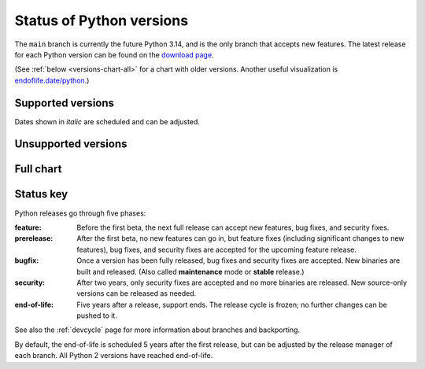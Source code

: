 .. _versions:
.. _branchstatus:

=========================
Status of Python versions
=========================

The ``main`` branch is currently the future Python 3.14, and is the only
branch that accepts new features.  The latest release for each Python
version can be found on the `download page <https://www.python.org/downloads/>`_.


.. raw:: html
   :file: include/release-cycle.svg

(See :ref:`below <versions-chart-all>` for a chart with older versions.
Another useful visualization is `endoflife.date/python <https://endoflife.date/python>`_.)


Supported versions
==================

Dates shown in *italic* are scheduled and can be adjusted.

.. csv-table::
   :header-rows: 1
   :width: 100%
   :file: include/branches.csv

.. Remember to update main branch in the paragraph above too


Unsupported versions
====================

.. csv-table::
   :header-rows: 1
   :width: 100%
   :file: include/end-of-life.csv


.. _versions-chart-all:

Full chart
==========

.. raw:: html
   :file: include/release-cycle-all.svg


Status key
==========

Python releases go through five phases:

:feature: Before the first beta, the next full release can accept new features,
   bug fixes, and security fixes.

:prerelease: After the first beta, no new features can go in, but feature fixes
   (including significant changes to new features), bug fixes, and security fixes
   are accepted for the upcoming feature release.

:bugfix: Once a version has been fully released, bug fixes and security fixes are
   accepted. New binaries are built and released. (Also called **maintenance**
   mode or **stable** release.)

:security: After two years, only security fixes are accepted and no more
   binaries are released.  New source-only versions can be released as needed.

:end-of-life: Five years after a release, support ends. The release cycle is
   frozen; no further changes can be pushed to it.

See also the :ref:`devcycle` page for more information about branches and backporting.

By default, the end-of-life is scheduled 5 years after the first release,
but can be adjusted by the release manager of each branch.  All Python 2
versions have reached end-of-life.
